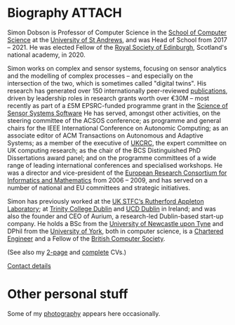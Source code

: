# -*- org-attach-id-dir: "../../files/attachments"; -*-

* Biography                                                          :ATTACH:
  :PROPERTIES:
  :ID:       7daa1dc8-9fa5-4fac-a23c-289f697e67e9
  :END:

  Simon Dobson is Professor of Computer Science in the [[https://www.st-andrews.ac.uk/computer-science/][School of
  Computer Science]] at the [[https://www.st-andrews.ac.uk][University of St Andrews]], and was Head of
  School from 2017 -- 2021. He was elected Fellow of the [[https://www.rse.org.uk][Royal Society
  of Edinburgh]], Scotland's national academy, in 2020.

  Simon works on complex and sensor systems, focusing on sensor
  analytics and the modelling of complex processes -- and especially
  on the intersection of the two, which is sometimes called "digital
  twins". His research has generated over 150 internationally
  peer-reviewed [[link:/research/publications/][publications]], driven by leadership roles in research
  grants worth over €30M -- most recently as part of a £5M
  EPSRC-funded programme grant in the [[http://www.dcs.gla.ac.uk/research/S4/][Science of Sensor Systems
  Software]] He has served, amongst other activities, on the steering
  committee of the ACSOS conference; as programme and general chairs
  for the IEEE International Conference on Autonomic Computing; as an
  associate editor of ACM Transactions on Autonomous and Adaptive
  Systems; as a member of the executive of [[https://www.theiet.org/impact-society/thought-leadership/expert-panels/uk-computing-research-committee-ukcrc/][UKCRC]], the expert committee
  on UK computing research; as the chair of the BCS Distinguished PhD
  Dissertations award panel; and on the programme committees of a wide
  range of leading international conferences and specialised
  workshops. He was a director and vice-president of the [[http://www.ercim.org/][European
  Research Consortium for Informatics and Mathematics]] from 2006 --
  2009, and has served on a number of national and EU committees and
  strategic initiatives.

  Simon has previously worked at the [[https://www.stfc.ac.uk][UK STFC‘s Rutherford Appleton
  Laboratory]]; at [[https://www.trcd.ie][Trinity College Dublin]] and [[https://www.ucd.ie][UCD Dublin]] in Ireland;
  and was also the founder and CEO of Aurium, a research-led
  Dublin-based start-up company. He holds a BSc from the [[https://www.newcastle.ac.uk][University of
  Newcastle upon Tyne]] and DPhil from the [[https://www.york.ac.uk][University of York]], both in
  computer science, is a [[https://www.engc.org.uk/][Chartered Engineer]] and a Fellow of the
  [[https://www.bcs.org.uk][British Computer Society]].

  (See also my [[link:/short-cv.pdf][2-page]] and [[link:/medium-cv.pdf][complete]] CVs.)

  [[link:/personal/contact/][Contact details]]

* Other personal stuff

  Some of my [[link:/galleries/][photography]] appears here occasionally.
